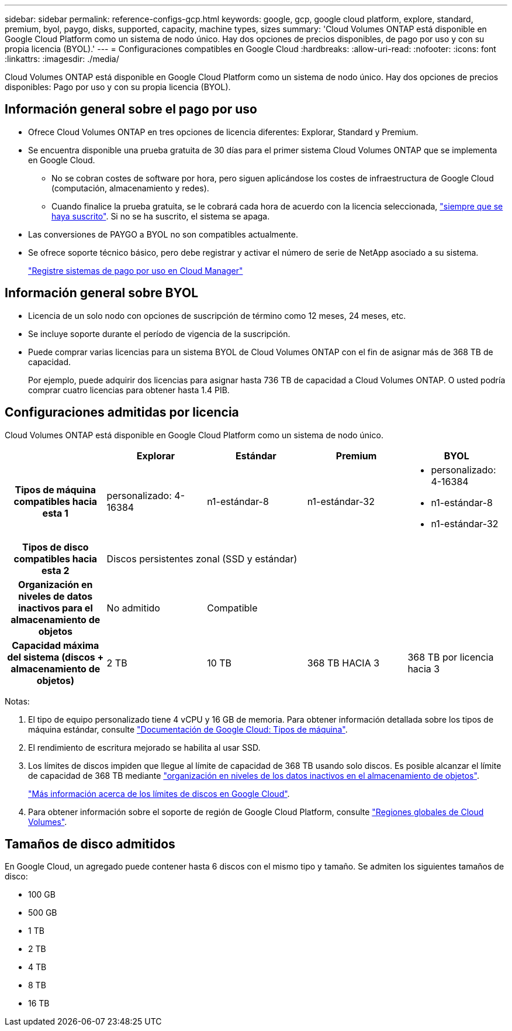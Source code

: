 ---
sidebar: sidebar 
permalink: reference-configs-gcp.html 
keywords: google, gcp, google cloud platform, explore, standard, premium, byol, paygo, disks, supported, capacity, machine types, sizes 
summary: 'Cloud Volumes ONTAP está disponible en Google Cloud Platform como un sistema de nodo único. Hay dos opciones de precios disponibles, de pago por uso y con su propia licencia (BYOL).' 
---
= Configuraciones compatibles en Google Cloud
:hardbreaks:
:allow-uri-read: 
:nofooter: 
:icons: font
:linkattrs: 
:imagesdir: ./media/


[role="lead"]
Cloud Volumes ONTAP está disponible en Google Cloud Platform como un sistema de nodo único. Hay dos opciones de precios disponibles: Pago por uso y con su propia licencia (BYOL).



== Información general sobre el pago por uso

* Ofrece Cloud Volumes ONTAP en tres opciones de licencia diferentes: Explorar, Standard y Premium.
* Se encuentra disponible una prueba gratuita de 30 días para el primer sistema Cloud Volumes ONTAP que se implementa en Google Cloud.
+
** No se cobran costes de software por hora, pero siguen aplicándose los costes de infraestructura de Google Cloud (computación, almacenamiento y redes).
** Cuando finalice la prueba gratuita, se le cobrará cada hora de acuerdo con la licencia seleccionada, https://console.cloud.google.com/marketplace/details/netapp-cloudmanager/cloud-manager["siempre que se haya suscrito"^]. Si no se ha suscrito, el sistema se apaga.


* Las conversiones de PAYGO a BYOL no son compatibles actualmente.
* Se ofrece soporte técnico básico, pero debe registrar y activar el número de serie de NetApp asociado a su sistema.
+
https://docs.netapp.com/us-en/bluexp-cloud-volumes-ontap/task-registering.html["Registre sistemas de pago por uso en Cloud Manager"^]





== Información general sobre BYOL

* Licencia de un solo nodo con opciones de suscripción de término como 12 meses, 24 meses, etc.
* Se incluye soporte durante el período de vigencia de la suscripción.
* Puede comprar varias licencias para un sistema BYOL de Cloud Volumes ONTAP con el fin de asignar más de 368 TB de capacidad.
+
Por ejemplo, puede adquirir dos licencias para asignar hasta 736 TB de capacidad a Cloud Volumes ONTAP. O usted podría comprar cuatro licencias para obtener hasta 1.4 PIB.





== Configuraciones admitidas por licencia

Cloud Volumes ONTAP está disponible en Google Cloud Platform como un sistema de nodo único.

[cols="h,d,d,d,d"]
|===
|  | Explorar | Estándar | Premium | BYOL 


| Tipos de máquina compatibles hacia esta 1 | personalizado: 4-16384 | n1-estándar-8 | n1-estándar-32  a| 
* personalizado: 4-16384
* n1-estándar-8
* n1-estándar-32




| Tipos de disco compatibles hacia esta 2 4+| Discos persistentes zonal (SSD y estándar) 


| Organización en niveles de datos inactivos para el almacenamiento de objetos | No admitido 3+| Compatible 


| Capacidad máxima del sistema (discos + almacenamiento de objetos) | 2 TB | 10 TB | 368 TB HACIA 3 | 368 TB por licencia hacia 3 
|===
Notas:

. El tipo de equipo personalizado tiene 4 vCPU y 16 GB de memoria. Para obtener información detallada sobre los tipos de máquina estándar, consulte https://cloud.google.com/compute/docs/machine-types#standard_machine_types["Documentación de Google Cloud: Tipos de máquina"^].
. El rendimiento de escritura mejorado se habilita al usar SSD.
. Los límites de discos impiden que llegue al límite de capacidad de 368 TB usando solo discos. Es posible alcanzar el límite de capacidad de 368 TB mediante https://docs.netapp.com/us-en/bluexp-cloud-volumes-ontap/concept-data-tiering.html["organización en niveles de los datos inactivos en el almacenamiento de objetos"^].
+
link:reference-limits-gcp.html["Más información acerca de los límites de discos en Google Cloud"].

. Para obtener información sobre el soporte de región de Google Cloud Platform, consulte https://bluexp.netapp.com/cloud-volumes-global-regions["Regiones globales de Cloud Volumes"^].




== Tamaños de disco admitidos

En Google Cloud, un agregado puede contener hasta 6 discos con el mismo tipo y tamaño. Se admiten los siguientes tamaños de disco:

* 100 GB
* 500 GB
* 1 TB
* 2 TB
* 4 TB
* 8 TB
* 16 TB


